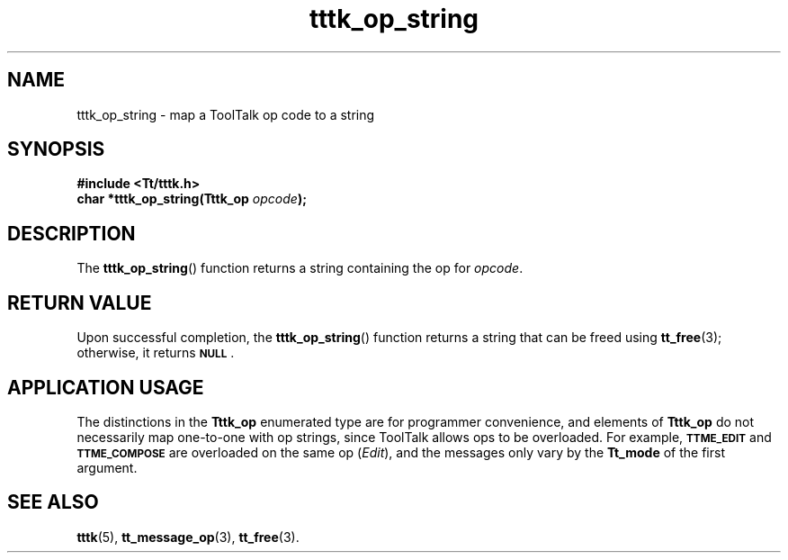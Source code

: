 .TH tttk_op_string 3 "1 March 1996" "ToolTalk 1.3" "ToolTalk Functions"
.BH "1 March 1996"
.\" CDE Common Source Format, Version 1.0.0
.\" (c) Copyright 1993, 1994 Hewlett-Packard Company
.\" (c) Copyright 1993, 1994 International Business Machines Corp.
.\" (c) Copyright 1993, 1994 Sun Microsystems, Inc.
.\" (c) Copyright 1993, 1994 Novell, Inc.
.IX "tttk_op_string.3" "" "tttk_op_string.3" "" 
.SH NAME
tttk_op_string \- map a ToolTalk op code to a string
.SH SYNOPSIS
.ft 3
.nf
#include <Tt/tttk.h>
.sp 0.5v
.ta \w'char *tttk_op_string('u
char *tttk_op_string(Tttk_op \f2opcode\fP);
.PP
.fi
.SH DESCRIPTION
The
.BR tttk_op_string (\|)
function
returns a string containing the op for
.IR opcode .
.SH "RETURN VALUE"
Upon successful completion, the
.BR tttk_op_string (\|)
function returns a string that can be freed using
.BR tt_free (3);
otherwise, it returns
.BR \s-1NULL\s+1 .
.SH "APPLICATION USAGE"
The distinctions in the
.B Tttk_op
enumerated type are for programmer convenience, and elements of
.B Tttk_op
do not necessarily map one-to-one with op strings, since ToolTalk
allows ops to be overloaded.
For example,
.BR \s-1TTME_EDIT\s+1
and
.BR \s-1TTME_COMPOSE\s+1
are overloaded on the same op
.RI ( Edit ),
and the messages
only vary by the
.B Tt_mode
of the first argument.
.SH "SEE ALSO"
.na
.BR tttk (5),
.BR tt_message_op (3),
.BR tt_free (3).
